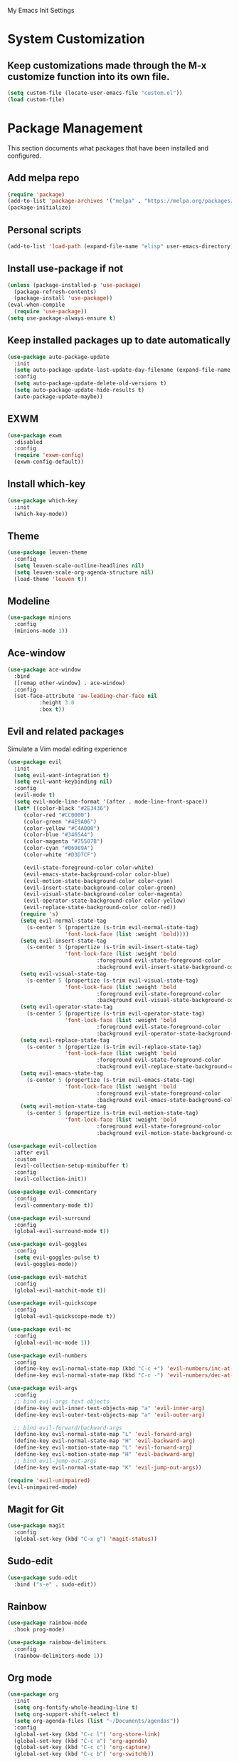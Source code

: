 # -*- coding: utf-8 -*-
#+STARTUP: overview

My Emacs Init Settings

* System Customization
** Keep customizations made through the M-x customize function into its own file.
#+BEGIN_SRC emacs-lisp
  (setq custom-file (locate-user-emacs-file "custom.el"))
  (load custom-file)
#+END_SRC
* Package Management 
  This section documents what packages that have been installed and configured.
** Add melpa repo
#+BEGIN_SRC emacs-lisp
  (require 'package)
  (add-to-list 'package-archives '("melpa" . "https://melpa.org/packages/") t)
  (package-initialize)
#+END_SRC
** Personal scripts
#+BEGIN_SRC emacs-lisp
  (add-to-list 'load-path (expand-file-name "elisp" user-emacs-directory))
#+END_SRC
** Install *use-package* if not
#+BEGIN_SRC emacs-lisp
  (unless (package-installed-p 'use-package)
    (package-refresh-contents)
    (package-install 'use-package))
  (eval-when-compile
    (require 'use-package))
  (setq use-package-always-ensure t)
#+END_SRC
** Keep installed packages up to date automatically
#+BEGIN_SRC emacs-lisp
  (use-package auto-package-update
    :init
    (setq auto-package-update-last-update-day-filename (expand-file-name "cache/last-package-update-day" user-emacs-directory))
    :config
    (setq auto-package-update-delete-old-versions t)
    (setq auto-package-update-hide-results t)
    (auto-package-update-maybe))
#+END_SRC 
** EXWM
#+BEGIN_SRC emacs-lisp
  (use-package exwm
    :disabled
    :config
    (require 'exwm-config)
    (exwm-config-default))
#+END_SRC
** Install which-key
#+BEGIN_SRC emacs-lisp
  (use-package which-key
    :init
    (which-key-mode))
#+END_SRC
** Theme 
#+BEGIN_SRC emacs-lisp
  (use-package leuven-theme
    :config
    (setq leuven-scale-outline-headlines nil)
    (setq leuven-scale-org-agenda-structure nil)
    (load-theme 'leuven t))
#+END_SRC
** Modeline
#+BEGIN_SRC emacs-lisp
  (use-package minions
    :config
    (minions-mode 1))
#+END_SRC
** Ace-window
#+BEGIN_SRC emacs-lisp
  (use-package ace-window
    :bind
    ([remap other-window] . ace-window)
    :config
    (set-face-attribute 'aw-leading-char-face nil
			:height 3.0
			:box t))
#+END_SRC
** Evil and related packages
Simulate a Vim modal editing experience
#+BEGIN_SRC emacs-lisp
  (use-package evil
    :init
    (setq evil-want-integration t)
    (setq evil-want-keybinding nil)
    :config
    (evil-mode t)
    (setq evil-mode-line-format '(after . mode-line-front-space))
    (let* ((color-black "#2E3436")
	   (color-red "#CC0000")
	   (color-green "#4E9A06")
	   (color-yellow "#C4A000")
	   (color-blue "#3465A4")
	   (color-magenta "#75507B")
	   (color-cyan "#06989A")
	   (color-white "#D3D7CF")

	   (evil-state-foreground-color color-white)
	   (evil-emacs-state-background-color color-blue)
	   (evil-motion-state-background-color color-cyan)
	   (evil-insert-state-background-color color-green)
	   (evil-visual-state-background-color color-magenta)
	   (evil-operator-state-background-color color-yellow)
	   (evil-replace-state-background-color color-red))
      (require 's)
      (setq evil-normal-state-tag
	    (s-center 5 (propertize (s-trim evil-normal-state-tag)
				    'font-lock-face (list :weight 'bold))))
      (setq evil-insert-state-tag
	    (s-center 5 (propertize (s-trim evil-insert-state-tag)
				    'font-lock-face (list :weight 'bold
							  :foreground evil-state-foreground-color
							  :background evil-insert-state-background-color))))
      (setq evil-visual-state-tag
	    (s-center 5 (propertize (s-trim evil-visual-state-tag)
				    'font-lock-face (list :weight 'bold
							  :foreground evil-state-foreground-color
							  :background evil-visual-state-background-color))))
      (setq evil-operator-state-tag
	    (s-center 5 (propertize (s-trim evil-operator-state-tag)
				    'font-lock-face (list :weight 'bold
							  :foreground evil-state-foreground-color
							  :background evil-operator-state-background-color))))
      (setq evil-replace-state-tag
	    (s-center 5 (propertize (s-trim evil-replace-state-tag)
				    'font-lock-face (list :weight 'bold
							  :foreground evil-state-foreground-color
							  :background evil-replace-state-background-color))))
      (setq evil-emacs-state-tag
	    (s-center 5 (propertize (s-trim evil-emacs-state-tag)
				    'font-lock-face (list :weight 'bold
							  :foreground evil-state-foreground-color
							  :background evil-emacs-state-background-color))))
      (setq evil-motion-state-tag
	    (s-center 5 (propertize (s-trim evil-motion-state-tag)
				    'font-lock-face (list :weight 'bold
							  :foreground evil-state-foreground-color
							  :background evil-motion-state-background-color)))))) 

  (use-package evil-collection
    :after evil
    :custom
    (evil-collection-setup-minibuffer t)
    :config
    (evil-collection-init))

  (use-package evil-commentary
    :config
    (evil-commentary-mode t))

  (use-package evil-surround
    :config  
    (global-evil-surround-mode t))

  (use-package evil-goggles
    :config  
    (setq evil-goggles-pulse t)
    (evil-goggles-mode))

  (use-package evil-matchit
    :config  
    (global-evil-matchit-mode t))

  (use-package evil-quickscope
    :config
    (global-evil-quickscope-mode t))

  (use-package evil-mc
    :config
    (global-evil-mc-mode 1))

  (use-package evil-numbers
    :config
    (define-key evil-normal-state-map (kbd "C-c +") 'evil-numbers/inc-at-pt)
    (define-key evil-normal-state-map (kbd "C-c -") 'evil-numbers/dec-at-pt))

  (use-package evil-args
    :config
    ;; bind evil-args text objects
    (define-key evil-inner-text-objects-map "a" 'evil-inner-arg)
    (define-key evil-outer-text-objects-map "a" 'evil-outer-arg)

    ;; bind evil-forward/backward-args
    (define-key evil-normal-state-map "L" 'evil-forward-arg)
    (define-key evil-normal-state-map "H" 'evil-backward-arg)
    (define-key evil-motion-state-map "L" 'evil-forward-arg)
    (define-key evil-motion-state-map "H" 'evil-backward-arg)
    ;; bind evil-jump-out-args
    (define-key evil-normal-state-map "K" 'evil-jump-out-args))

  (require 'evil-unimpaired)
  (evil-unimpaired-mode)
#+END_SRC
** Magit for Git
#+BEGIN_SRC emacs-lisp
  (use-package magit
    :config
    (global-set-key (kbd "C-x g") 'magit-status))
#+END_SRC
** Sudo-edit
#+BEGIN_SRC emacs-lisp
  (use-package sudo-edit
    :bind ("s-e" . sudo-edit))
#+END_SRC
** Rainbow
#+BEGIN_SRC emacs-lisp
  (use-package rainbow-mode
    :hook prog-mode)
#+END_SRC
#+BEGIN_SRC emacs-lisp
  (use-package rainbow-delimiters
    :config
    (rainbow-delimiters-mode 1))
#+END_SRC
** Org mode
#+BEGIN_SRC emacs-lisp
  (use-package org
    :init
    (setq org-fontify-whole-heading-line t)
    (setq org-support-shift-select t)
    (setq org-agenda-files (list "~/Documents/agendas"))
    :config
    (global-set-key (kbd "C-c l") 'org-store-link)
    (global-set-key (kbd "C-c a") 'org-agenda)
    (global-set-key (kbd "C-c c") 'org-capture)
    (global-set-key (kbd "C-c b") 'org-switchb))
#+END_SRC
*** Org-bullets
#+BEGIN_SRC emacs-lisp
(use-package org-bullets
  :config
  (add-hook 'org-mode-hook 'org-bullets-mode))
#+END_SRC
*** org-templates
#+BEGIN_SRC emacs-lisp
  (add-to-list 'org-structure-template-alist
	       '("el" "#+BEGIN_SRC emacs-lisp\n?\n#+END_SRC"))
#+END_SRC
=======
** Projectile
#+BEGIN_SRC emacs-lisp
  (use-package projectile
    :init
    (setq projectile-cache-file (expand-file-name "cache/projectile.cache" user-emacs-directory)
	  projectile-known-projects-file (expand-file-name "cache/projectile-bookmarks.eld" user-emacs-directory))
    :config
    (define-key projectile-mode-map (kbd "C-c p") 'projectile-command-map)
    (projectile-mode t)
    (add-to-list 'projectile-globally-ignored-directories "node_modules")
    (setq projectile-completion-system 'ivy))

  (use-package counsel-projectile
    :config
    (counsel-projectile-mode))
#+END_SRC
** Treemacs
#+BEGIN_SRC emacs-lisp
  (use-package treemacs
    :defer t
    :bind
    (([f8] . treemacs)
     ("M-0" . treemacs-select-window))
    :config
    (treemacs-resize-icons 44)
    (setq treemacs-persist-file
	  (expand-file-name "cache/treemacs-persist" user-emacs-directory)))
#+END_SRC
*** Evil support
#+BEGIN_SRC emacs-lisp
  (use-package treemacs-evil
    :after treemacs evil)
#+END_SRC
*** Projectile integration
#+BEGIN_SRC emacs-lisp
  (use-package treemacs-projectile
    :after treemacs projectile)
#+END_SRC
*** Use pretty icons
#+BEGIN_SRC emacs-lisp
  (use-package treemacs-icons-dired
    :after treemacs dired
    :config (treemacs-icons-dired-mode))
#+END_SRC
** Company for auto completion
#+BEGIN_SRC emacs-lisp
  (use-package company
    :config
    (setq company-idle-delay 0
	  company-minimum-prefix-length 3)
    (global-company-mode t))
#+END_SRC
** Yasnippets
 #+BEGIN_SRC emacs-lisp
   (use-package yasnippet
     :config
     (use-package yasnippet-snippets)
     (yas-global-mode 1))
 #+END_SRC
** Search
*** Avy
    #+BEGIN_SRC emacs-lisp
      (use-package avy
	:bind ("M-s" . avy-goto-char))
    #+END_SRC
*** Ivy
 #+BEGIN_SRC emacs-lisp
   (use-package ivy
     :init (ivy-mode 1)
     :bind (("C-c C-r" . ivy-resume)
	    ("<f6>" . ivy-resume))
     :config
     (setq ivy-use-virtual-buffers t)
     (setq enable-recursive-minibuffers t))
 #+END_SRC
*** Swiper
    #+BEGIN_SRC emacs-lisp
      (use-package swiper
	:bind ("C-s" . swiper))
    #+END_SRC
*** Counsel
 #+BEGIN_SRC emacs-lisp
   (use-package counsel
     :bind
     (("C-x C-f" . counsel-find-file)
      ("<f1> u" . counsel-unicode-char)))
 #+END_SRC
** Various file types
*** YAML files
 #+BEGIN_SRC emacs-lisp
   (use-package yaml-mode)
 #+END_SRC
*** Read ePub files
 #+BEGIN_SRC emacs-lisp
   (use-package nov 
     :mode ("\\.epub\\'" . nov-mode)
     :init
     (setq nov-save-place-file (expand-file-name "cache/nov-places" user-emacs-directory))
     :config
     (add-hook 'nov-mode-hook (lambda ()
				(face-remap-add-relative 'default :height 1.2)
				(display-line-numbers-mode -1))))
 #+END_SRC
*** Edit Vuejs files
 #+BEGIN_SRC emacs-lisp
   (use-package vue-mode
     :mode "\\.vue\\'")
 #+END_SRC
*** gRPC/Proto
 #+BEGIN_SRC emacs-lisp
   (use-package protobuf-mode)
 #+END_SRC
*** Json
 #+BEGIN_SRC emacs-lisp
   (use-package json-mode)
 #+END_SRC
*** Markdown
 #+BEGIN_SRC emacs-lisp
   (use-package markdown-mode
     :init (setq markdown-command "multimarkdown"))
 #+END_SRC
*** Vimrc
#+BEGIN_SRC emacs-lisp
  (use-package vimrc-mode)
#+END_SRC
* Personal Settings
** Variables  
#+BEGIN_SRC emacs-lisp
    (set-language-environment "utf-8")
    (setq inhibit-startup-screen t
	  inhibit-startup-echo-area-message t)
    (setq backup-inhibited t
	  make-backup-files nil
	  auto-save-default nil
	  auto-save-list-file-prefix nil)
    (setq scroll-step 1
	  scroll-margin 1
	  scroll-conservatively 10000
	  auto-window-vscroll nil)
    (setq vc-follow-symlinks nil)
    (setq delete-by-moving-to-trash t)
    (setq display-line-numbers-type 'relative)
    (setq display-time-24hr-format t
	  display-time-default-load-average nil)
    (setq visible-bell t)
    (when (eq system-type 'windows-nt)
      (setq inhibit-compacting-font-caches t)) 
    (setq recentf-save-file (expand-file-name "cache/recentf" user-emacs-directory))
    (setq bookmark-default-file (expand-file-name "cache/bookmarks" user-emacs-directory))
    (setq tramp-persistency-file-name (expand-file-name
				       "cache/tramp" user-emacs-directory))
#+END_SRC
** Functions 
#+BEGIN_SRC emacs-lisp
  (fset 'yes-or-no-p 'y-or-n-p)
#+END_SRC
** Modes
#+BEGIN_SRC emacs-lisp
  (global-visual-line-mode t)
  (column-number-mode t)
  (global-hl-line-mode t)
  (electric-pair-mode t)
  (show-paren-mode t)
  (size-indication-mode t)
  (global-display-line-numbers-mode t)
  (display-battery-mode t)
  (display-time-mode t)
  (menu-bar-mode -1)
  (scroll-bar-mode -1)
  (tool-bar-mode -1)
#+END_SRC
** Faces
#+BEGIN_SRC emacs-lisp
  ;; default face
  (set-face-attribute 'default nil
		      :family "Inconsolata"
		      :foundry "outline"
		      :slant 'normal
		      :weight 'normal
		      :height 140
		      :width 'normal)

    ;; highlight the current line number
    (defun ixl/highlight-current-line-number ()
      "This function highlights the current line number with the cursor colour"
      (set-face-attribute 'line-number-current-line nil
				  :foreground (face-attribute 'cursor :background)
				  :weight 'bold))
    (add-hook 'display-line-numbers-mode-hook 'ixl/highlight-current-line-number)
#+END_SRC
** Key bindings
#+BEGIN_SRC emacs-lisp
  (global-set-key [f12] 'eshell)
  (global-set-key (kbd "C-x C-b") 'ibuffer)
  (global-set-key [mouse-3] 'mouse-popup-menubar-stuff)
#+END_SRC
** Mode line
#+BEGIN_SRC emacs-lisp
  (defun ixl/get-and-parse-json (url)
    (let ((buffer (url-retrieve-synchronously url))
	  (json-object-type 'plist))
      (set-buffer buffer)
      (goto-char (point-min))
      (re-search-forward "^$") 
      (json-read-from-string
       (buffer-substring-no-properties (point) (point-max)))))

  ;; http://ip-api.com/json/
  ;; (defun ixl/get-coordinate ()
  ;;   (let ((url "http://ip-api.com/json/"))
  ;;     (let ((data (ixl/get-and-parse-json url)))
  ;;       (list :lat (plist-get data :lat)
  ;; 	    :lon (plist-get data :lon)))))

  ;; https://ipinfo.io/json
  (defun ixl/get-coordinate ()
    (let* ((token "44cf10c96aeed5")
	       (url (concat "https://ipinfo.io/json"
			    "?"
			    (url-build-query-string (list
						     (list "token" token))))))
	  (let ((data (ixl/get-and-parse-json url)))
	    (let ((loc (plist-get data :loc)))
	      (-interleave '(:lat :lon) (split-string loc ","))))))

  (defun ixl/get-weather-info (coord)
    (let* ((openweathermapUrl "https://api.openweathermap.org/data/2.5/weather")
	   (appid "94f7172e9d0fd1e0c9756a48fa9c9477")
	   (lat (plist-get coord :lat))
	   (lon (plist-get coord :lon))
	   (url (concat openweathermapUrl
			"?"
			(url-build-query-string (list
						 (list "lat" lat)
						 (list "lon" lon)
						 (list "appid" appid)
						 (list "units" "metric"))))))
      (let ((data (ixl/get-and-parse-json url)))
	(list
	 :main (plist-get (aref (plist-get data :weather) 0) :main)
	 :temp (round (plist-get (plist-get data :main) :temp))))))

  (defvar ixl/weather-info-string nil)

  (defun ixl/display-weather-info ()
    (or global-mode-string (setq global-mode-string '("")))
    (or (memq 'ixl/weather-info-string global-mode-string)
	(setq global-mode-string
	      (append global-mode-string '(ixl/weather-info-string))))
    (run-with-timer 0 (* 60 10)
		    (lambda ()
		      (let ((weather (ixl/get-weather-info (ixl/get-coordinate))))
			(setq ixl/weather-info-string (concat "[" 
							     (plist-get weather :main)
							     " "
							     (number-to-string (plist-get weather :temp))
							     "°C]"))
			(force-mode-line-update)))))

  ;; (setq-default mode-line-format (-replace 'mode-line-modes " (%m) " mode-line-format))

  (ixl/display-weather-info)

#+END_SRC
** EShell prompt
#+BEGIN_SRC emacs-lisp
  (defun ixl/pwd-shorten-dirs (pwd)
    "Shorten all directory names in PWD except the last two."
    (let ((p-lst (split-string pwd "/")))
      (if (> (length p-lst) 2)
	  (concat
	   (mapconcat (lambda (elm) (if (zerop (length elm)) ""
				      (substring elm 0 1)))
		      (butlast p-lst 2)
		      "/")
	   "/"
	   (mapconcat (lambda (elm) elm)
		      (last p-lst 2)
		      "/"))
	pwd)))  ;; Otherwise, we just return the PWD

  (defun ixl/pwd-replace-home (pwd)
    "Replace home in PWD with tilde (~) character."
    (interactive)
    (let* ((home (expand-file-name (getenv "HOME")))
	   (home-len (length home)))
      (if (and
	   (>= (length pwd) home-len)
	   (equal home (substring pwd 0 home-len)))
	  (concat "~" (substring pwd home-len))
	pwd)))

  (defun ixl/eshell-prompt ()
    (let ((color-black "#2E3436")
	  (color-red "#CC0000")
	  (color-green "#4E9A06")
	  (color-yellow "#C4A000")
	  (color-blue "#3465A4")
	  (color-magenta "#75507B")
	  (color-cyan "#06989A")
	  (color-white "#D3D7CF"))
      (concat
       (propertize "→ " 'face
		   (if (= eshell-last-command-status 1)
		       `(:foreground ,color-red)
		     `(:foreground ,color-green)))
       (propertize (ixl/pwd-shorten-dirs
		    (ixl/pwd-replace-home (eshell/pwd))) 'face `(:foreground ,color-blue))
       (when (locate-dominating-file (eshell/pwd) ".git")
	 (let* ((git-status (shell-command-to-string "git status --porcelain"))
		(git-branch (shell-command-to-string "git rev-parse --abbrev-ref HEAD")))
	   (concat " " (propertize git-branch 'face (list :foreground
							  (if (string-empty-p git-status)
							      (concat color-green)
							    (concat color-red)))))))
       "\n" 
       (if (= (user-uid) 0)
	   (propertize "Λ" 'face `(:foreground ,color-red))
	 "λ")
       " ")))
  (setq eshell-prompt-function 'ixl/eshell-prompt)
  (setq eshell-highlight-prompt nil)
#+END_SRC
